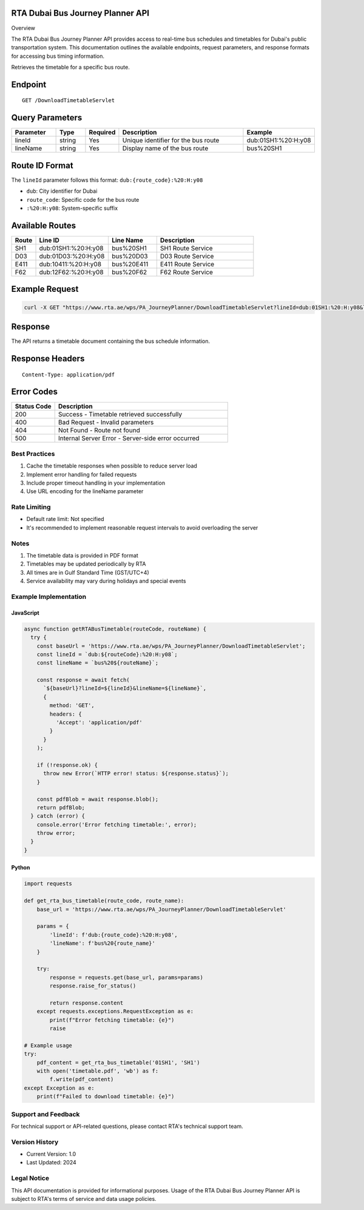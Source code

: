 RTA Dubai Bus Journey Planner API
^^^^^^^^
Overview

The RTA Dubai Bus Journey Planner API provides access to real-time bus schedules and timetables for Dubai's public transportation system. This documentation outlines the available endpoints, request parameters, and response formats for accessing bus timing information.

Retrieves the timetable for a specific bus route.

Endpoint
^^^^^^^^
::

    GET /DownloadTimetableServlet

Query Parameters
^^^^^^^^^^^^^^^

.. list-table::
   :header-rows: 1
   :widths: 15 10 10 45 20

   * - Parameter
     - Type
     - Required
     - Description
     - Example
   * - lineId
     - string
     - Yes
     - Unique identifier for the bus route
     - dub:01SH1:%20:H:y08
   * - lineName
     - string
     - Yes
     - Display name of the bus route
     - bus%20SH1

Route ID Format
^^^^^^^^^^^^^^
The ``lineId`` parameter follows this format: ``dub:{route_code}:%20:H:y08``

* ``dub``: City identifier for Dubai
* ``route_code``: Specific code for the bus route
* ``:%20:H:y08``: System-specific suffix

Available Routes
^^^^^^^^^^^^^^

.. list-table::
   :header-rows: 1
   :widths: 10 30 20 40

   * - Route
     - Line ID
     - Line Name
     - Description
   * - SH1
     - dub:01SH1:%20:H:y08
     - bus%20SH1
     - SH1 Route Service
   * - D03
     - dub:01D03:%20:H:y08
     - bus%20D03
     - D03 Route Service
   * - E411
     - dub:10411:%20:H:y08
     - bus%20E411
     - E411 Route Service
   * - F62
     - dub:12F62:%20:H:y08
     - bus%20F62
     - F62 Route Service

Example Request
^^^^^^^^^^^^^
.. code-block:: bash

    curl -X GET "https://www.rta.ae/wps/PA_JourneyPlanner/DownloadTimetableServlet?lineId=dub:01SH1:%20:H:y08&lineName=bus%20SH1"

Response
^^^^^^^^
The API returns a timetable document containing the bus schedule information.

Response Headers
^^^^^^^^^^^^^^^
::

    Content-Type: application/pdf

Error Codes
^^^^^^^^^^

.. list-table::
   :header-rows: 1
   :widths: 20 80

   * - Status Code
     - Description
   * - 200
     - Success - Timetable retrieved successfully
   * - 400
     - Bad Request - Invalid parameters
   * - 404
     - Not Found - Route not found
   * - 500
     - Internal Server Error - Server-side error occurred

Best Practices
-------------
1. Cache the timetable responses when possible to reduce server load
2. Implement error handling for failed requests
3. Include proper timeout handling in your implementation
4. Use URL encoding for the lineName parameter

Rate Limiting
------------
* Default rate limit: Not specified
* It's recommended to implement reasonable request intervals to avoid overloading the server

Notes
-----
1. The timetable data is provided in PDF format
2. Timetables may be updated periodically by RTA
3. All times are in Gulf Standard Time (GST/UTC+4)
4. Service availability may vary during holidays and special events

Example Implementation
---------------------

JavaScript
~~~~~~~~~~
.. code-block:: javascript

    async function getRTABusTimetable(routeCode, routeName) {
      try {
        const baseUrl = 'https://www.rta.ae/wps/PA_JourneyPlanner/DownloadTimetableServlet';
        const lineId = `dub:${routeCode}:%20:H:y08`;
        const lineName = `bus%20${routeName}`;
        
        const response = await fetch(
          `${baseUrl}?lineId=${lineId}&lineName=${lineName}`,
          {
            method: 'GET',
            headers: {
              'Accept': 'application/pdf'
            }
          }
        );

        if (!response.ok) {
          throw new Error(`HTTP error! status: ${response.status}`);
        }

        const pdfBlob = await response.blob();
        return pdfBlob;
      } catch (error) {
        console.error('Error fetching timetable:', error);
        throw error;
      }
    }

Python
~~~~~~
.. code-block:: python

    import requests

    def get_rta_bus_timetable(route_code, route_name):
        base_url = 'https://www.rta.ae/wps/PA_JourneyPlanner/DownloadTimetableServlet'
        
        params = {
            'lineId': f'dub:{route_code}:%20:H:y08',
            'lineName': f'bus%20{route_name}'
        }
        
        try:
            response = requests.get(base_url, params=params)
            response.raise_for_status()
            
            return response.content
        except requests.exceptions.RequestException as e:
            print(f"Error fetching timetable: {e}")
            raise

    # Example usage
    try:
        pdf_content = get_rta_bus_timetable('01SH1', 'SH1')
        with open('timetable.pdf', 'wb') as f:
            f.write(pdf_content)
    except Exception as e:
        print(f"Failed to download timetable: {e}")

Support and Feedback
-------------------
For technical support or API-related questions, please contact RTA's technical support team.

Version History
--------------
* Current Version: 1.0
* Last Updated: 2024

Legal Notice
-----------
This API documentation is provided for informational purposes. Usage of the RTA Dubai Bus Journey Planner API is subject to RTA's terms of service and data usage policies.
